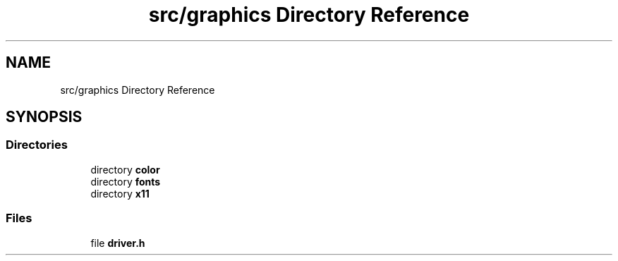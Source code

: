 .TH "src/graphics Directory Reference" 3 "CYD-UI" \" -*- nroff -*-
.ad l
.nh
.SH NAME
src/graphics Directory Reference
.SH SYNOPSIS
.br
.PP
.SS "Directories"

.in +1c
.ti -1c
.RI "directory \fBcolor\fP"
.br
.ti -1c
.RI "directory \fBfonts\fP"
.br
.ti -1c
.RI "directory \fBx11\fP"
.br
.in -1c
.SS "Files"

.in +1c
.ti -1c
.RI "file \fBdriver\&.h\fP"
.br
.in -1c
